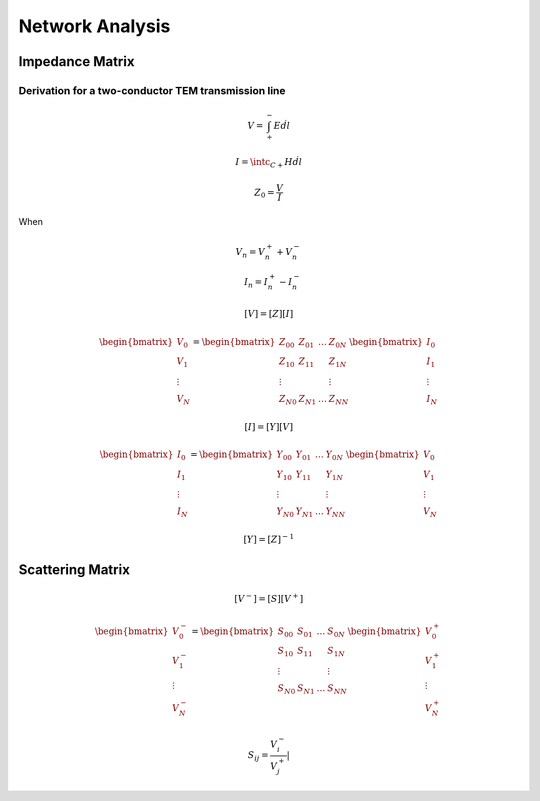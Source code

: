 Network Analysis
------------------

Impedance Matrix
^^^^^^^^^^^^^^^^^^^

Derivation for a two-conductor TEM transmission line
'''''''''''''''''''''''''''''''''''''''''''''''''''''

.. math::

    \begin{equation}
        V = \int_{+}^{-} E \dot dl
    \end{equation}


.. math::

    \begin{equation}
        I = \intc_{C+} H \dot dl
    \end{equation}

.. math::

    \begin{equation}
        Z_0 = \frac{V}{I}
    \end{equation}

When

.. math::

    \begin{align}
        V_n = V_n^+ + V_n^- \\
        I_n = I_n^+ - I_n^-
    \end{align}


.. math::

    \begin{equation}
        [V] = [Z][I]
    \end{equation}

    \begin{equation}
        \begin{bmatrix}
            V_0 \\
            V_1 \\
            \vdots \\
            V_N
        \end{bmatrix} =
        \begin{bmatrix}
            Z_{00} & Z_{01} & \ldots & Z_{0N} \\
            Z_{10} & Z_{11} &  & Z_{1N} \\
            \vdots & & & \vdots \\
            Z_{N0} & Z_{N1} & \ldots & Z_{NN}
        \end{bmatrix}
        \begin{bmatrix}
            I_0 \\
            I_1 \\
            \vdots \\
            I_N
        \end{bmatrix}
    \end{equation}


.. math::

    \begin{equation}
        [I] = [Y][V]
    \end{equation}

    \begin{equation}
        \begin{bmatrix}
            I_0 \\
            I_1 \\
            \vdots \\
            I_N
        \end{bmatrix} =
        \begin{bmatrix}
            Y_{00} & Y_{01} & \ldots & Y_{0N} \\
            Y_{10} & Y_{11} &  & Y_{1N} \\
            \vdots & & & \vdots \\
            Y_{N0} & Y_{N1} & \ldots & Y_{NN}
        \end{bmatrix}
        \begin{bmatrix}
            V_0 \\
            V_1 \\
            \vdots \\
            V_N
        \end{bmatrix}
    \end{equation}


.. math::

    \begin{equation}
        [Y] = [Z]^{-1}
    \end{equation}


Scattering Matrix
^^^^^^^^^^^^^^^^^^^^^

.. math::
    \begin{equation}
        [V^-] = [S][V^+]
    \end{equation}

    \begin{equation}
        \begin{bmatrix}
            V_0^- \\
            V_1^- \\
            \vdots \\
            V_N^-
        \end{bmatrix} =
        \begin{bmatrix}
            S_{00} & S_{01} & \ldots & S_{0N} \\
            S_{10} & S_{11} &  & S_{1N} \\
            \vdots & & & \vdots \\
            S_{N0} & S_{N1} & \ldots & S_{NN}
        \end{bmatrix}
        \begin{bmatrix}
            V_0^+ \\
            V_1^+ \\
            \vdots \\
            V_N^+
        \end{bmatrix}
    \end{equation}

.. math::

    \begin{equation}
        S_{ij} = \frac{V_i^-}{V_j^+} |_
    \end{equation}
